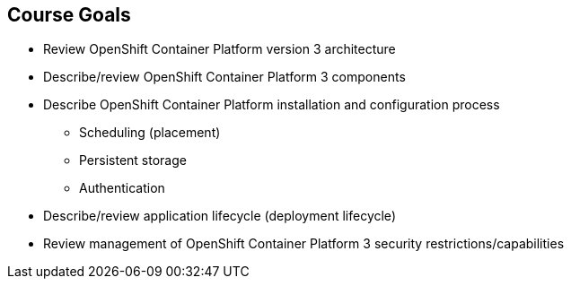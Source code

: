 == Course Goals

* Review OpenShift Container Platform version 3 architecture
* Describe/review OpenShift Container Platform 3 components
* Describe OpenShift Container Platform installation and configuration process
** Scheduling (placement)
** Persistent storage
** Authentication
* Describe/review application lifecycle (deployment lifecycle)
* Review management of OpenShift Container Platform 3 security restrictions/capabilities


ifdef::showscript[]

=== Transcript

Welcome to the Red Hat OpenShift Container Platform Implementation course.

This course shows you how to set up and configure various aspects of the
 OpenShift Container Platform 3 environment, including the following:

* The installation process
* Scheduling, or placement of pods
* Persistent storage
* And authentication to the OpenShift Container Platform 3 environment.

This course also reviews how to manage applications and deployments and how to
 apply security restrictions and permissions.

endif::showscript[]
